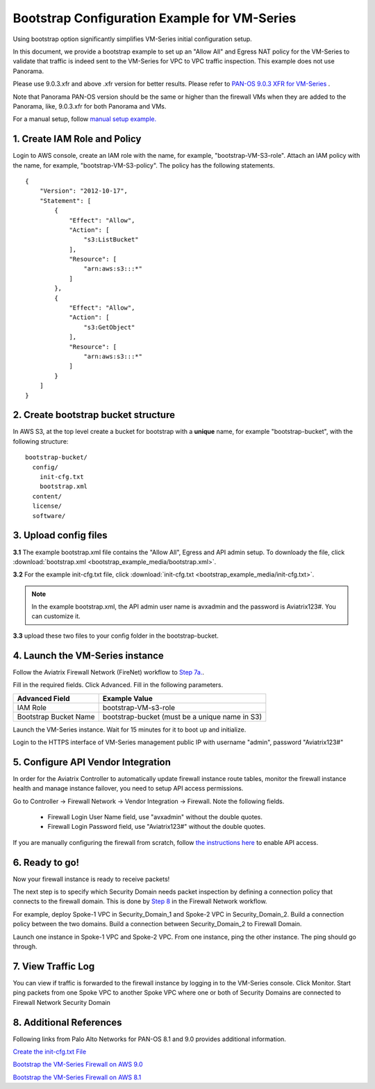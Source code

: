 .. meta::
  :description: Firewall Network
  :keywords: AWS Transit Gateway, AWS TGW, TGW orchestrator, Aviatrix Transit network, Transit DMZ, Egress, Firewall


=========================================================
Bootstrap Configuration Example for VM-Series
=========================================================

Using bootstrap option significantly simplifies VM-Series initial configuration setup. 

In this document, we provide a bootstrap example to set up an "Allow All" and Egress NAT policy for the VM-Series to validate 
that traffic is indeed sent to the VM-Series for VPC to VPC traffic inspection. This example does not use Panorama. 

Please use 9.0.3.xfr and above .xfr version for better results. Please refer to `PAN-OS 9.0.3 XFR for VM-Series <https://live.paloaltonetworks.com/t5/Blogs/PAN-OS-9-0-3-XFR-for-VM-Series-Now-Available/ba-p/290908>`_ .

Note that Panorama PAN-OS version should be the same or higher than the firewall VMs when they are added to the Panorama, like, 9.0.3.xfr for both Panorama and VMs.

For a manual setup, follow `manual setup example. <https://docs.aviatrix.com/HowTos/config_paloaltoVM.html>`_


1. Create IAM Role and Policy
--------------------------------

Login to AWS console, create an IAM role with the name, for example, "bootstrap-VM-S3-role". 
Attach an IAM policy with the name, for example, "bootstrap-VM-S3-policy". The policy has the following statements. 

::

    {
        "Version": "2012-10-17",
        "Statement": [
            {
                "Effect": "Allow",
                "Action": [
                    "s3:ListBucket"
                ],
                "Resource": [
                    "arn:aws:s3:::*"
                ]
            },
            {
                "Effect": "Allow",
                "Action": [
                    "s3:GetObject"
                ],
                "Resource": [
                    "arn:aws:s3:::*"
                ]
            }
        ]
    }


2. Create bootstrap bucket structure
-------------------------------------

In AWS S3, at the top level create a bucket for bootstrap with a **unique** name, for example "bootstrap-bucket", with the following structure:

::

    bootstrap-bucket/
      config/
        init-cfg.txt
        bootstrap.xml
      content/
      license/
      software/

|bootstrap_bucket|

3. Upload config files
------------------------

**3.1** The example bootstrap.xml file contains the "Allow All", Egress and API admin setup. To downloady the file, click :download:`bootstrap.xml <bootstrap_example_media/bootstrap.xml>`. 

**3.2** For the example init-cfg.txt file, click :download:`init-cfg.txt <bootstrap_example_media/init-cfg.txt>`. 

.. Note::

  In the example bootstrap.xml, the API admin user name is avxadmin and the password is Aviatrix123#. You can customize it.  

**3.3** upload these two files to your config folder in the bootstrap-bucket. 

4. Launch the VM-Series instance
-----------------------------------

Follow the Aviatrix Firewall Network (FireNet) workflow 
to `Step 7a. <https://docs.aviatrix.com/HowTos/firewall_network_workflow.html#a-launch-and-associate-firewall-instance>`_.

Fill in the required fields. Click Advanced. Fill in the following parameters.

================================  ======================
**Advanced Field**                **Example Value**
================================  ======================
IAM Role                          bootstrap-VM-s3-role
Bootstrap Bucket Name             bootstrap-bucket (must be a unique name in S3)
================================  ======================

Launch the VM-Series instance. Wait for 15 minutes for it to boot up and initialize. 

Login to the HTTPS interface of VM-Series management public IP with username "admin", password "Aviatrix123#"


5. Configure API Vendor Integration
--------------------------------------

In order for the Aviatrix Controller to automatically update firewall instance route tables, monitor the firewall instance health and manage instance failover, you need to setup API access permissions. 

Go to Controller -> Firewall Network -> Vendor Integration -> Firewall. Note the following fields.  

 -  Firewall Login User Name field, use "avxadmin" without the double quotes.
 -  Firewall Login Password field, use "Aviatrix123#" without the double quotes.

If you are manually configuring the firewall from scratch, follow `the instructions here <https://docs.aviatrix.com/HowTos/paloalto_API_setup.html>`_ to enable API access. 


6. Ready to go!
---------------

Now your firewall instance is ready to receive packets! 

The next step is to specify which Security Domain needs packet inspection by defining a connection policy that connects to
the firewall domain. This is done by `Step 8 <https://docs.aviatrix.com/HowTos/firewall_network_workflow.html#specify-security-domain-for-firewall-inspection>`_ in the Firewall Network workflow. 

For example, deploy Spoke-1 VPC in Security_Domain_1 and Spoke-2 VPC in Security_Domain_2. Build a connection policy between the two domains. Build a connection between Security_Domain_2 to Firewall Domain. 

Launch one instance in Spoke-1 VPC and Spoke-2 VPC. From one instance, ping the other instance. The ping should go through.  

7. View Traffic Log
----------------------

You can view if traffic is forwarded to the firewall instance by logging in to the VM-Series console. Click Monitor. Start ping packets from one Spoke VPC to another Spoke VPC where one or both of Security Domains are connected to Firewall Network Security Domain

8. Additional References
--------------------------

Following links from Palo Alto Networks for PAN-OS 8.1 and 9.0 provides additional information.

`Create the init-cfg.txt File <https://docs.paloaltonetworks.com/vm-series/9-0/vm-series-deployment/bootstrap-the-vm-series-firewall/create-the-init-cfgtxt-file.html#id8770fd72-81ea-48b6-b747-d0274f37860b>`_

`Bootstrap the VM-Series Firewall on AWS 9.0 <https://docs.paloaltonetworks.com/vm-series/9-0/vm-series-deployment/bootstrap-the-vm-series-firewall/bootstrap-the-vm-series-firewall-in-aws.html>`_

`Bootstrap the VM-Series Firewall on AWS 8.1 <https://docs.paloaltonetworks.com/vm-series/8-1/vm-series-deployment/bootstrap-the-vm-series-firewall/bootstrap-the-vm-series-firewall-in-aws.html>`_

.. |bootstrap_bucket| image:: bootstrap_example_media/bootstrap_bucket.png
   :scale: 30%


.. disqus::
